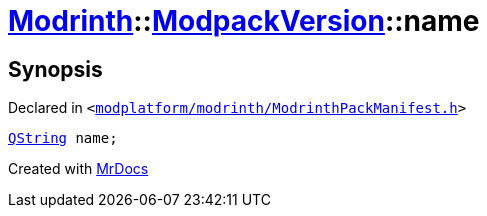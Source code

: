 [#Modrinth-ModpackVersion-name]
= xref:Modrinth.adoc[Modrinth]::xref:Modrinth/ModpackVersion.adoc[ModpackVersion]::name
:relfileprefix: ../../
:mrdocs:


== Synopsis

Declared in `&lt;https://github.com/PrismLauncher/PrismLauncher/blob/develop/launcher/modplatform/modrinth/ModrinthPackManifest.h#L85[modplatform&sol;modrinth&sol;ModrinthPackManifest&period;h]&gt;`

[source,cpp,subs="verbatim,replacements,macros,-callouts"]
----
xref:QString.adoc[QString] name;
----



[.small]#Created with https://www.mrdocs.com[MrDocs]#

